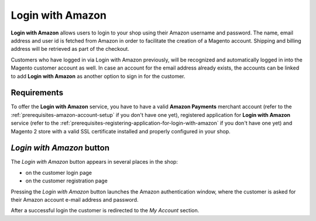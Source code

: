 Login with Amazon
=================
**Login with Amazon** allows users to login to your shop using their Amazon username and password. The name, email address and user id is fetched from Amazon in order to facilitate the creation of a Magento account. Shipping and billing address will be retrieved as part of the checkout.

Customers who have logged in via Login with Amazon previously, will be recognized and automatically logged in into the Magento customer account as well. In case an account for the email address already exists, the accounts can be linked to add **Login with Amazon** as another option to sign in for the customer.

Requirements
------------
To offer the **Login with Amazon** service, you have to have a valid **Amazon Payments** merchant account (refer to the :ref:`prerequisites-amazon-account-setup` if you don't have one yet), registered application for **Login with Amazon** service (refer to the :ref:`prerequisites-registering-application-for-login-with-amazon` if you don't have one yet) and Magento 2 store with a valid SSL certificate installed and properly configured in your shop.

`Login with Amazon` button
--------------------------
The `Login with Amazon` button appears in several places in the shop:

* on the customer login page
* on the customer registration page

.. image:: /images/register.png

Pressing the `Login with Amazon` button launches the Amazon authentication window, where the customer is asked for their Amazon account e-mail address and password.

.. image:: /images/sign-in.png

After a successful login the customer is redirected to the `My Account` section.
